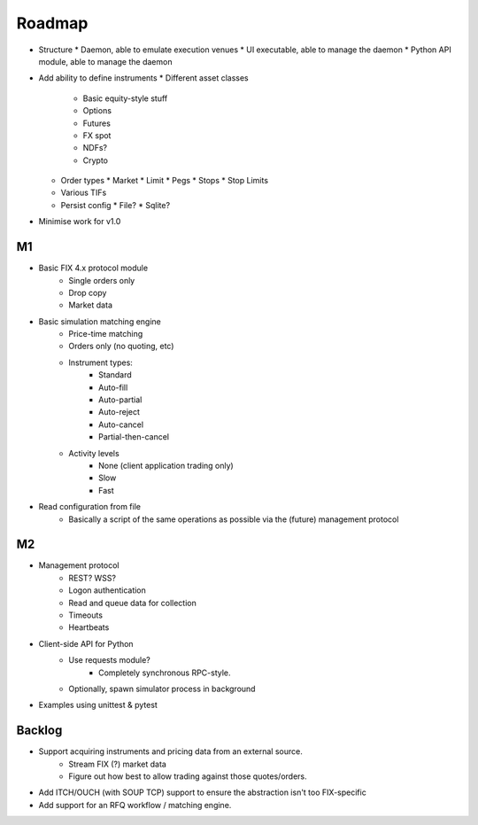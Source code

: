 =======
Roadmap
=======


* Structure
  * Daemon, able to emulate execution venues
  * UI executable, able to manage the daemon
  * Python API module, able to manage the daemon
* Add ability to define instruments
  * Different asset classes
    * Basic equity-style stuff
    * Options
    * Futures
    * FX spot
    * NDFs?
    * Crypto
  * Order types
    * Market
    * Limit
    * Pegs
    * Stops
    * Stop Limits
  * Various TIFs
  * Persist config
    * File?
    * Sqlite?
* Minimise work for v1.0

M1
==
* Basic FIX 4.x protocol module
   * Single orders only
   * Drop copy
   * Market data

* Basic simulation matching engine
   * Price-time matching
   * Orders only (no quoting, etc)
   * Instrument types:
      * Standard
      * Auto-fill
      * Auto-partial
      * Auto-reject
      * Auto-cancel
      * Partial-then-cancel
   * Activity levels
      * None (client application trading only)
      * Slow
      * Fast

* Read configuration from file
   * Basically a script of the same operations as possible via the
     (future) management protocol

M2
==
* Management protocol
   * REST?  WSS?
   * Logon authentication
   * Read and queue data for collection
   * Timeouts
   * Heartbeats

* Client-side API for Python
   * Use requests module?
      * Completely synchronous RPC-style.
   * Optionally, spawn simulator process in background

* Examples using unittest & pytest

Backlog
=======
* Support acquiring instruments and pricing data from an external source.
   * Stream FIX (?) market data
   * Figure out how best to allow trading against those quotes/orders.
* Add ITCH/OUCH (with SOUP TCP) support to ensure the abstraction isn't
  too FIX-specific
* Add support for an RFQ workflow / matching engine.
